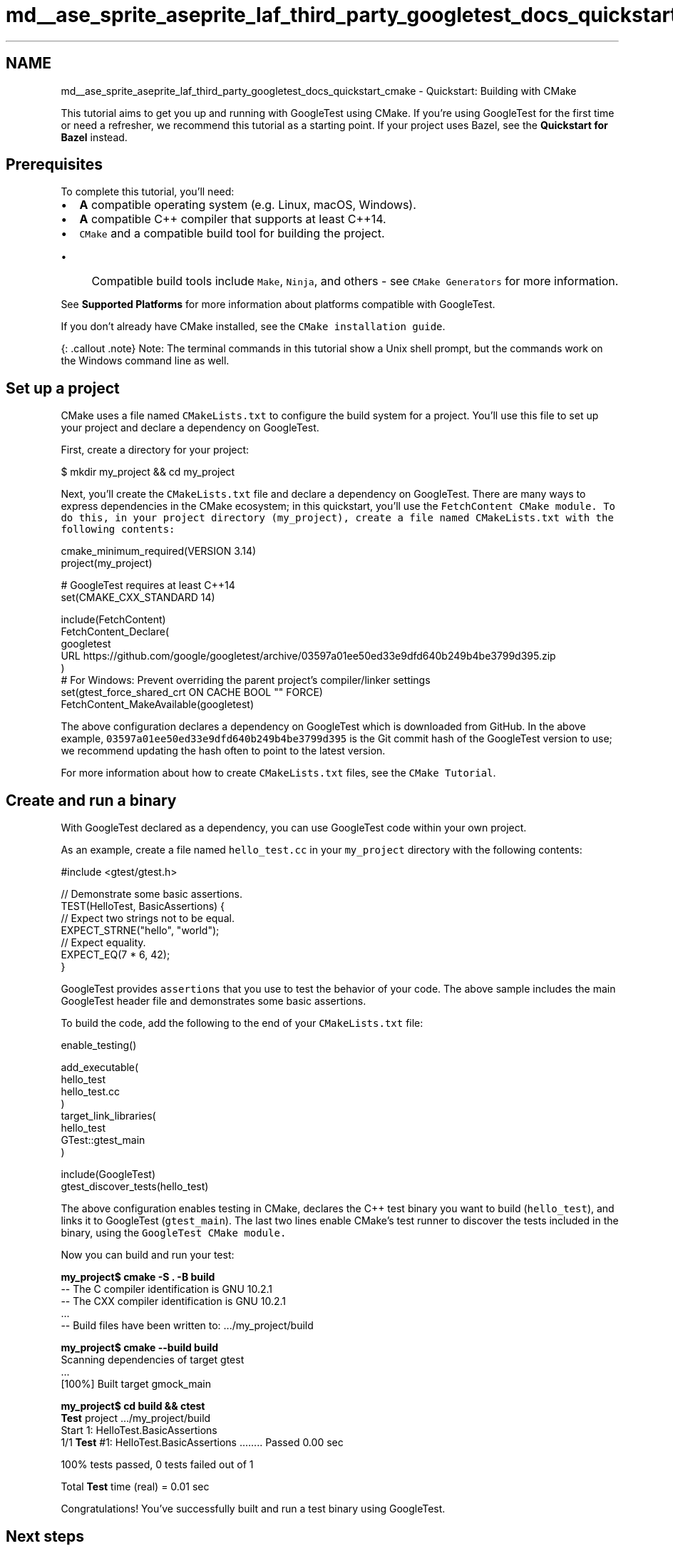 .TH "md__ase_sprite_aseprite_laf_third_party_googletest_docs_quickstart_cmake" 3 "Wed Feb 1 2023" "Version Version 0.0" "My Project" \" -*- nroff -*-
.ad l
.nh
.SH NAME
md__ase_sprite_aseprite_laf_third_party_googletest_docs_quickstart_cmake \- Quickstart: Building with CMake 
.PP
This tutorial aims to get you up and running with GoogleTest using CMake\&. If you're using GoogleTest for the first time or need a refresher, we recommend this tutorial as a starting point\&. If your project uses Bazel, see the \fBQuickstart for Bazel\fP instead\&.
.SH "Prerequisites"
.PP
To complete this tutorial, you'll need:
.PP
.IP "\(bu" 2
\fBA\fP compatible operating system (e\&.g\&. Linux, macOS, Windows)\&.
.IP "\(bu" 2
\fBA\fP compatible C++ compiler that supports at least C++14\&.
.IP "\(bu" 2
\fCCMake\fP and a compatible build tool for building the project\&.
.IP "  \(bu" 4
Compatible build tools include \fCMake\fP, \fCNinja\fP, and others - see \fCCMake Generators\fP for more information\&.
.PP

.PP
.PP
See \fBSupported Platforms\fP for more information about platforms compatible with GoogleTest\&.
.PP
If you don't already have CMake installed, see the \fCCMake installation guide\fP\&.
.PP
{: \&.callout \&.note} Note: The terminal commands in this tutorial show a Unix shell prompt, but the commands work on the Windows command line as well\&.
.SH "Set up a project"
.PP
CMake uses a file named \fCCMakeLists\&.txt\fP to configure the build system for a project\&. You'll use this file to set up your project and declare a dependency on GoogleTest\&.
.PP
First, create a directory for your project:
.PP
.PP
.nf
$ mkdir my_project && cd my_project
.fi
.PP
.PP
Next, you'll create the \fCCMakeLists\&.txt\fP file and declare a dependency on GoogleTest\&. There are many ways to express dependencies in the CMake ecosystem; in this quickstart, you'll use the \fC\fCFetchContent\fP CMake module\fP\&. To do this, in your project directory (\fCmy_project\fP), create a file named \fCCMakeLists\&.txt\fP with the following contents:
.PP
.PP
.nf
cmake_minimum_required(VERSION 3\&.14)
project(my_project)

# GoogleTest requires at least C++14
set(CMAKE_CXX_STANDARD 14)

include(FetchContent)
FetchContent_Declare(
  googletest
  URL https://github\&.com/google/googletest/archive/03597a01ee50ed33e9dfd640b249b4be3799d395\&.zip
)
# For Windows: Prevent overriding the parent project's compiler/linker settings
set(gtest_force_shared_crt ON CACHE BOOL "" FORCE)
FetchContent_MakeAvailable(googletest)
.fi
.PP
.PP
The above configuration declares a dependency on GoogleTest which is downloaded from GitHub\&. In the above example, \fC03597a01ee50ed33e9dfd640b249b4be3799d395\fP is the Git commit hash of the GoogleTest version to use; we recommend updating the hash often to point to the latest version\&.
.PP
For more information about how to create \fCCMakeLists\&.txt\fP files, see the \fCCMake Tutorial\fP\&.
.SH "Create and run a binary"
.PP
With GoogleTest declared as a dependency, you can use GoogleTest code within your own project\&.
.PP
As an example, create a file named \fChello_test\&.cc\fP in your \fCmy_project\fP directory with the following contents:
.PP
.PP
.nf
#include <gtest/gtest\&.h>

// Demonstrate some basic assertions\&.
TEST(HelloTest, BasicAssertions) {
  // Expect two strings not to be equal\&.
  EXPECT_STRNE("hello", "world");
  // Expect equality\&.
  EXPECT_EQ(7 * 6, 42);
}
.fi
.PP
.PP
GoogleTest provides \fCassertions\fP that you use to test the behavior of your code\&. The above sample includes the main GoogleTest header file and demonstrates some basic assertions\&.
.PP
To build the code, add the following to the end of your \fCCMakeLists\&.txt\fP file:
.PP
.PP
.nf
enable_testing()

add_executable(
  hello_test
  hello_test\&.cc
)
target_link_libraries(
  hello_test
  GTest::gtest_main
)

include(GoogleTest)
gtest_discover_tests(hello_test)
.fi
.PP
.PP
The above configuration enables testing in CMake, declares the C++ test binary you want to build (\fChello_test\fP), and links it to GoogleTest (\fCgtest_main\fP)\&. The last two lines enable CMake's test runner to discover the tests included in the binary, using the \fC\fCGoogleTest\fP CMake module\fP\&.
.PP
Now you can build and run your test:
.PP
.PP
.nf

\fBmy_project$ cmake -S \&. -B build\fP
-- The C compiler identification is GNU 10\&.2\&.1
-- The CXX compiler identification is GNU 10\&.2\&.1
\&.\&.\&.
-- Build files have been written to: \&.\&.\&./my_project/build

\fBmy_project$ cmake --build build\fP
Scanning dependencies of target gtest
\&.\&.\&.
[100%] Built target gmock_main

\fBmy_project$ cd build && ctest\fP
\fBTest\fP project \&.\&.\&./my_project/build
    Start 1: HelloTest\&.BasicAssertions
1/1 \fBTest\fP #1: HelloTest\&.BasicAssertions \&.\&.\&.\&.\&.\&.\&.\&.   Passed    0\&.00 sec

100% tests passed, 0 tests failed out of 1

Total \fBTest\fP time (real) =   0\&.01 sec
.fi
.PP
.PP
Congratulations! You've successfully built and run a test binary using GoogleTest\&.
.SH "Next steps"
.PP
.IP "\(bu" 2
\fBCheck out the Primer\fP to start learning how to write simple tests\&.
.IP "\(bu" 2
\fBSee the code samples\fP for more examples showing how to use a variety of GoogleTest features\&. 
.PP

